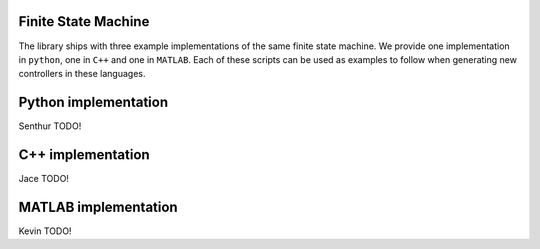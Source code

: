 Finite State Machine 
------------------------------
The library ships with three example implementations of the same finite state machine. We provide one implementation in ``python``, one in ``C++`` and one in ``MATLAB``. Each of these scripts can be used as examples to follow when generating new controllers in these languages. 


.. To include a diagram here of the state mahcine that we're using. 

Python implementation
-----------------------
Senthur TODO!

C++ implementation
-----------------------
Jace TODO!

MATLAB implementation
---------------------
Kevin TODO!
